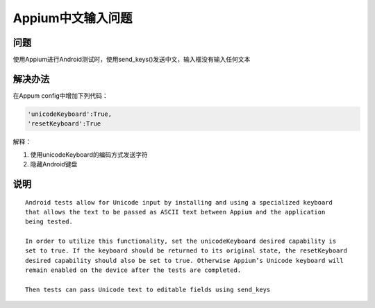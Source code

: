 
Appium中文输入问题
=====================

问题
----------------------

使用Appium进行Android测试时，使用send_keys()发送中文，输入框没有输入任何文本


解决办法
----------------------

在Appum config中增加下列代码：

.. code-block:: python

   'unicodeKeyboard':True,
   'resetKeyboard':True

解释：

1. 使用unicodeKeyboard的编码方式发送字符
2. 隐藏Android键盘


说明
-----------------------

::

    Android tests allow for Unicode input by installing and using a specialized keyboard 
    that allows the text to be passed as ASCII text between Appium and the application
    being tested.

    In order to utilize this functionality, set the unicodeKeyboard desired capability is 
    set to true. If the keyboard should be returned to its original state, the resetKeyboard 
    desired capability should also be set to true. Otherwise Appium’s Unicode keyboard will
    remain enabled on the device after the tests are completed.

    Then tests can pass Unicode text to editable fields using send_keys
